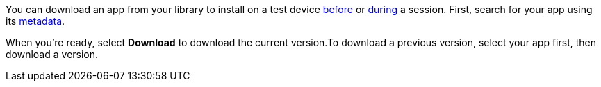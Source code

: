 You can download an app from your library to install on a test device xref:devices:install-an-app.adoc[before] or xref:manual-testing:install-an-app.adoc[during] a session. First, search for your app using its xref:app-metadata.adoc#_metadata[metadata].

When you're ready, select *Download* to download the current version.To download a previous version, select your app first, then download a version.